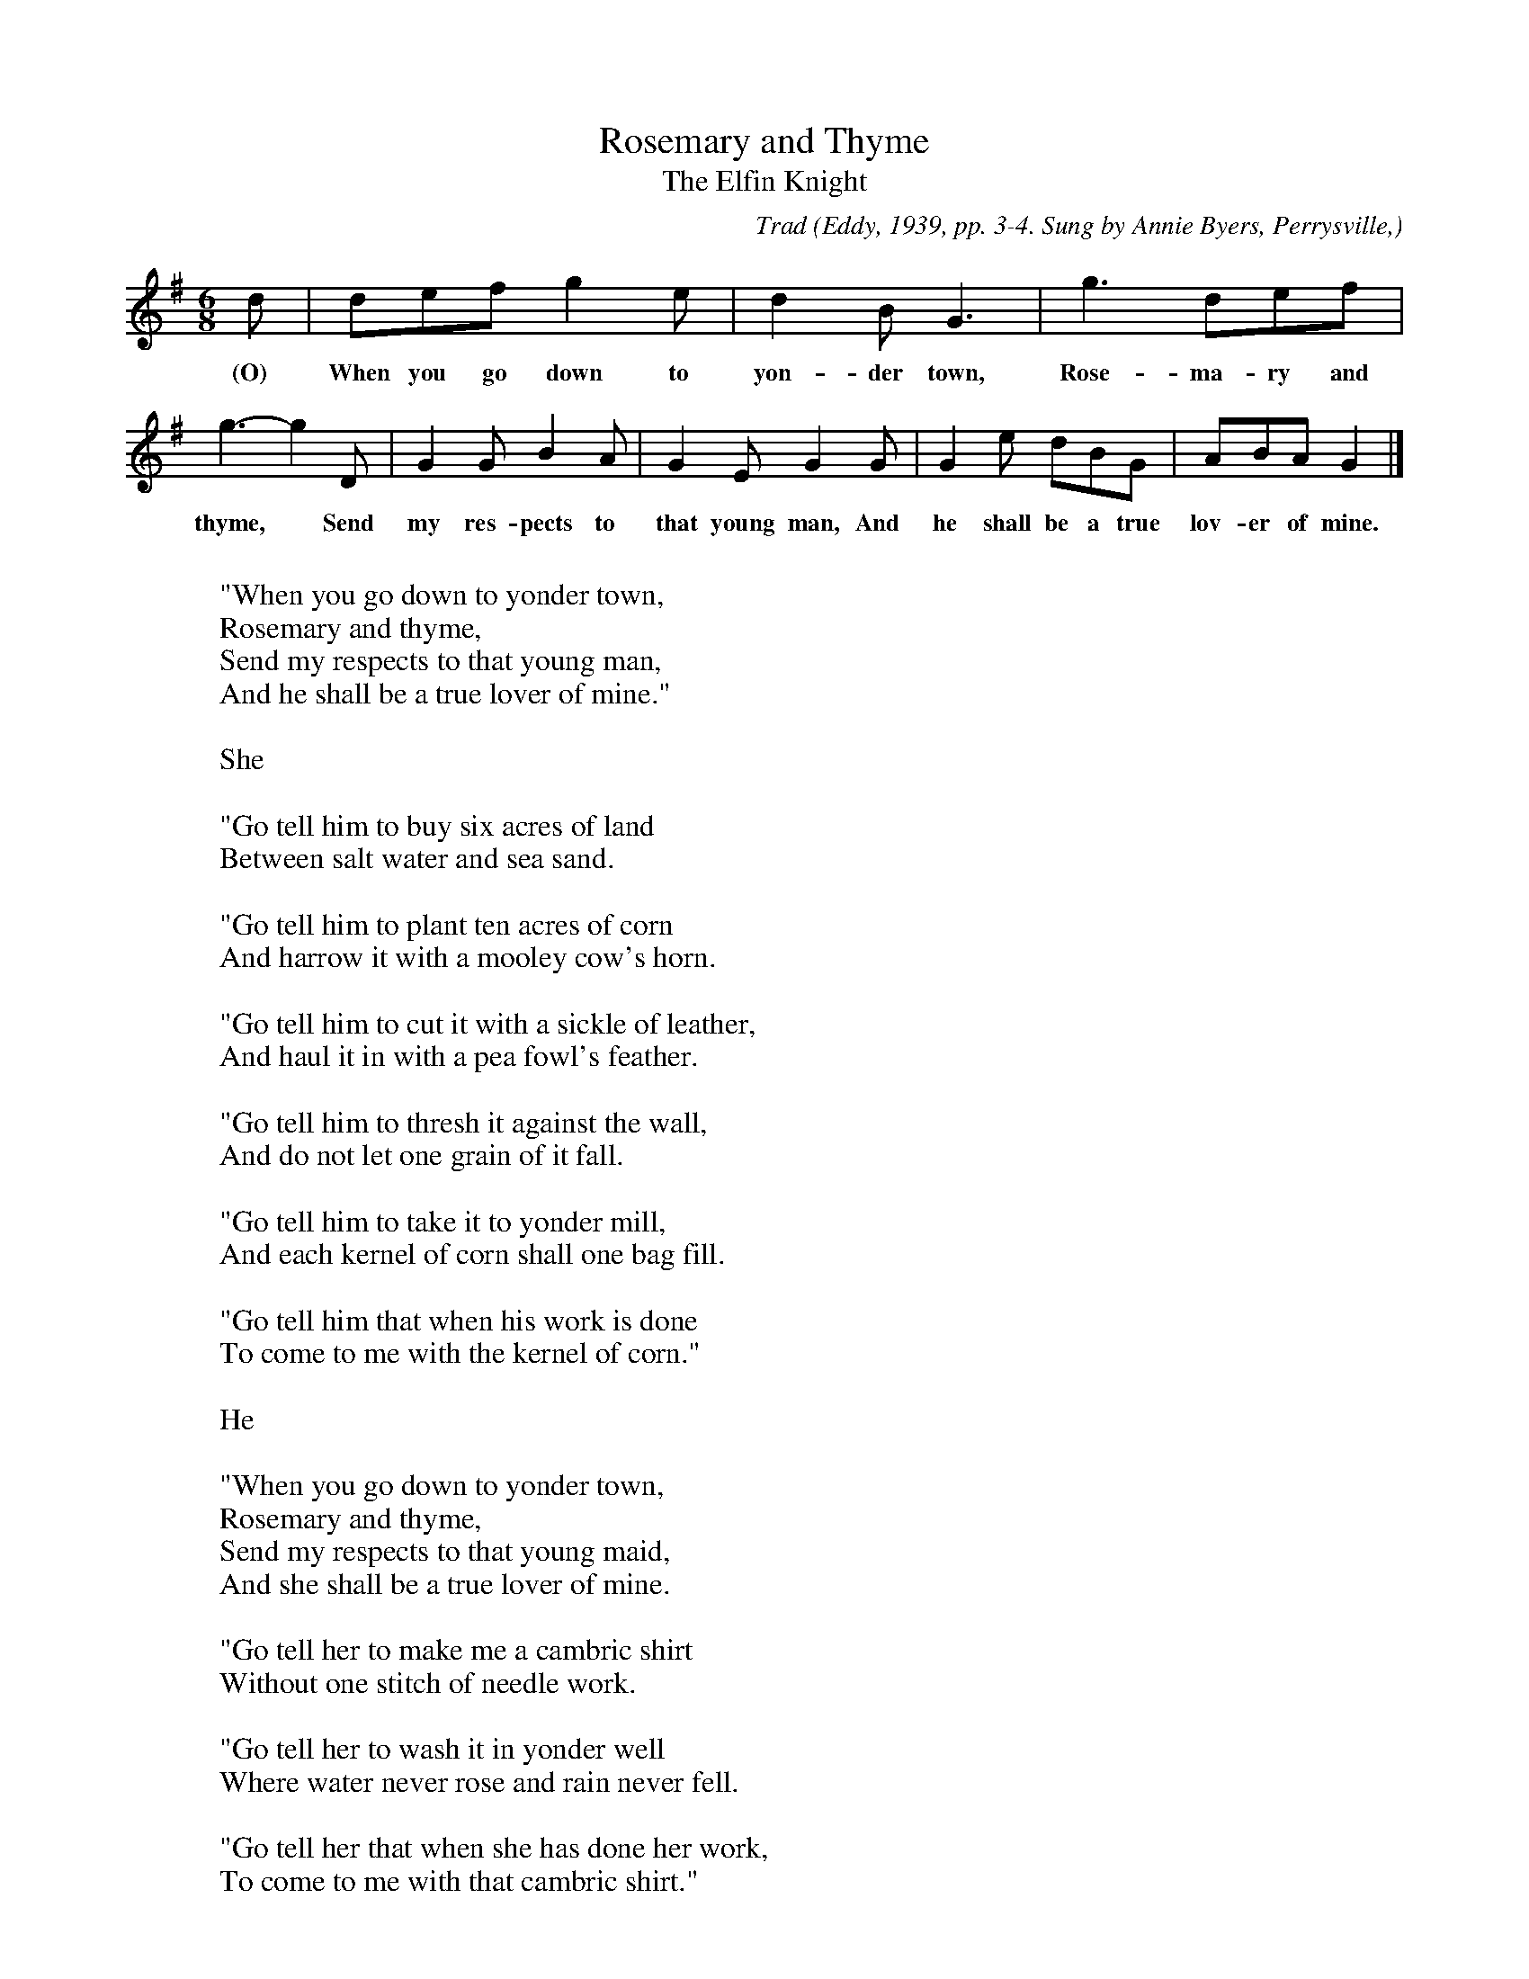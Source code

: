 X:39
T:Rosemary and Thyme
T:The Elfin Knight
B:Bronson
C:Trad
O:Eddy, 1939, pp. 3-4. Sung by Annie Byers, Perrysville,
O:Ohio; learned from relatives.
N:Child 2
M:6/8
L:1/8
K:G % Hexatonic ( -4) Lydian/Ionian
d | def g2 e | d2 B G3 | g3 def |
w:(O) When you go down to yon-der town, Rose-ma-ry and
g3-g2 D | G2 G B2 A | G2 E G2 G | G2 e dBG | ABA G2 |]
w:thyme,* Send my res-pects to that young man, And he shall be a true lov-er of mine.
W:
W:"When you go down to yonder town,
W:Rosemary and thyme,
W:Send my respects to that young man,
W:And he shall be a true lover of mine."
W:
W:She
W:
W:"Go tell him to buy six acres of land
W:Between salt water and sea sand.
W:
W:"Go tell him to plant ten acres of corn
W:And harrow it with a mooley cow's horn.
W:
W:"Go tell him to cut it with a sickle of leather,
W:And haul it in with a pea fowl's feather.
W:
W:"Go tell him to thresh it against the wall,
W:And do not let one grain of it fall.
W:
W:"Go tell him to take it to yonder mill,
W:And each kernel of corn shall one bag fill.
W:
W:"Go tell him that when his work is done
W:To come to me with the kernel of corn."
W:
W:He
W:
W:"When you go down to yonder town,
W:Rosemary and thyme,
W:Send my respects to that young maid,
W:And she shall be a true lover of mine.
W:
W:"Go tell her to make me a cambric shirt
W:Without one stitch of needle work.
W:
W:"Go tell her to wash it in yonder well
W:Where water never rose and rain never fell.
W:
W:"Go tell her that when she has done her work,
W:To come to me with that cambric shirt."
